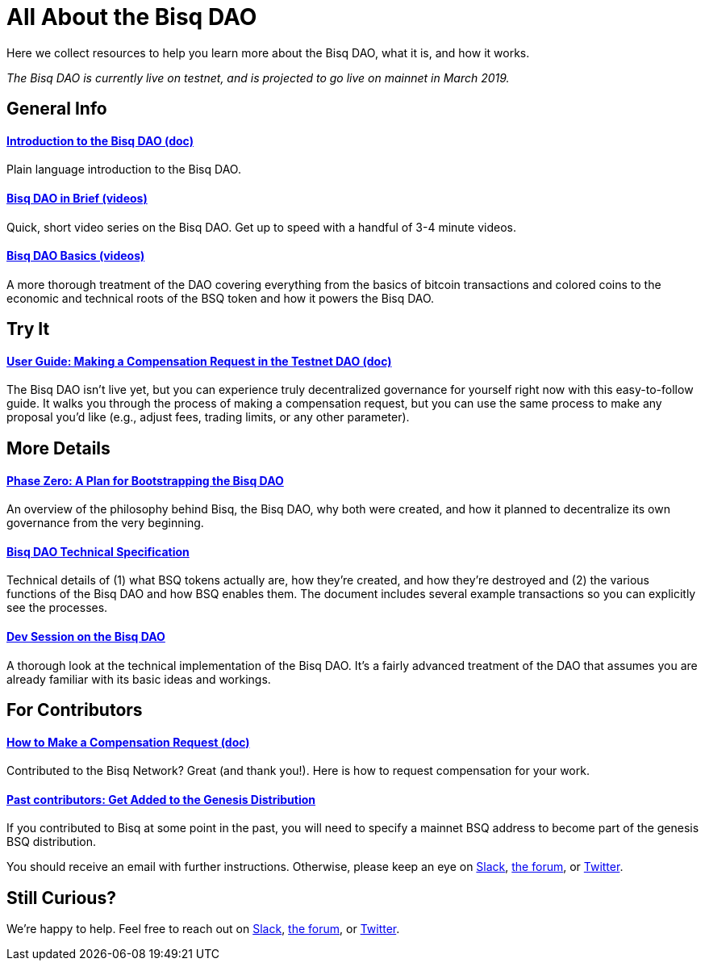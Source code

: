 = All About the Bisq DAO
:imagesdir: ./images
:!figure-caption:

Here we collect resources to help you learn more about the Bisq DAO, what it is, and how it works.

_The Bisq DAO is currently live on testnet, and is projected to go live on mainnet in March 2019._

== General Info

==== <<user-dao-intro#, Introduction to the Bisq DAO (doc)>>
Plain language introduction to the Bisq DAO.

==== https://www.youtube.com/playlist?list=PLFH5SztL5cYPAXWFz-IMB4dBZ0MEZEG_e[Bisq DAO in Brief (videos)^]
Quick, short video series on the Bisq DAO. Get up to speed with a handful of 3-4 minute videos.

==== https://www.youtube.com/playlist?list=PLFH5SztL5cYOLdYJj3nQ6-DekbjMTVhCS[Bisq DAO Basics (videos)^]
A more thorough treatment of the DAO covering everything from the basics of bitcoin transactions and colored coins to the economic and technical roots of the BSQ token and how it powers the Bisq DAO.

== Try It

==== <<getting-started-dao#, User Guide: Making a Compensation Request in the Testnet DAO (doc)>>
The Bisq DAO isn't live yet, but you can experience truly decentralized governance for yourself right now with this easy-to-follow guide. It walks you through the process of making a compensation request, but you can use the same process to make any proposal you'd like (e.g., adjust fees, trading limits, or any other parameter).

== More Details

==== <<dao/phase-zero#, Phase Zero: A Plan for Bootstrapping the Bisq DAO>>
An overview of the philosophy behind Bisq, the Bisq DAO, why both were created, and how it planned to decentralize its own governance from the very beginning.

==== <<dao/specification#, Bisq DAO Technical Specification>>
Technical details of (1) what BSQ tokens actually are, how they're created, and how they're destroyed and (2) the various functions of the Bisq DAO and how BSQ enables them. The document includes several example transactions so you can explicitly see the processes.

==== https://www.youtube.com/watch?v=McaBSRj-bTk[Dev Session on the Bisq DAO^]
A thorough look at the technical implementation of the Bisq DAO. It's a fairly advanced treatment of the DAO that assumes you are already familiar with its basic ideas and workings.

== For Contributors

==== <<compensation#, How to Make a Compensation Request (doc)>>
Contributed to the Bisq Network? Great (and thank you!). Here is how to request compensation for your work.

[#get-added-to-genesis]
==== <<#get-added-to-genesis, Past contributors: Get Added to the Genesis Distribution>>
If you contributed to Bisq at some point in the past, you will need to specify a mainnet BSQ address to become part of the genesis BSQ distribution.

You should receive an email with further instructions. Otherwise, please keep an eye on https://bisq.network/slack-invite[Slack^], https://bisq.community[the forum^], or https://twitter.com/bisq_network[Twitter^].

== Still Curious?

We're happy to help. Feel free to reach out on https://bisq.network/slack-invite[Slack^], https://bisq.community[the forum^], or https://twitter.com/bisq_network[Twitter^].
